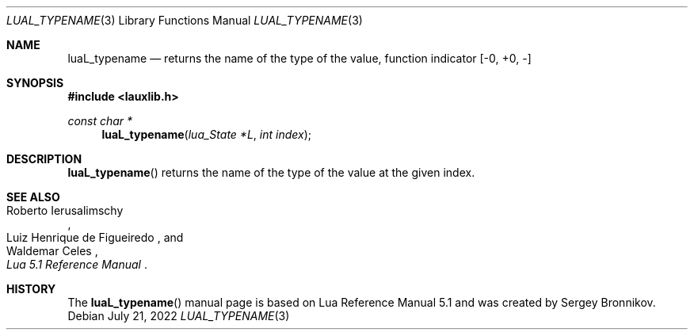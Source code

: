 .Dd $Mdocdate: July 21 2022 $
.Dt LUAL_TYPENAME 3
.Os
.Sh NAME
.Nm luaL_typename
.Nd returns the name of the type of the value, function indicator
.Bq -0, +0, -
.Sh SYNOPSIS
.In lauxlib.h
.Ft const char *
.Fn luaL_typename "lua_State *L" "int index"
.Sh DESCRIPTION
.Fn luaL_typename
returns the name of the type of the value at the given index.
.Sh SEE ALSO
.Rs
.%A Roberto Ierusalimschy
.%A Luiz Henrique de Figueiredo
.%A Waldemar Celes
.%T Lua 5.1 Reference Manual
.Re
.Sh HISTORY
The
.Fn luaL_typename
manual page is based on Lua Reference Manual 5.1 and was created by Sergey Bronnikov.
